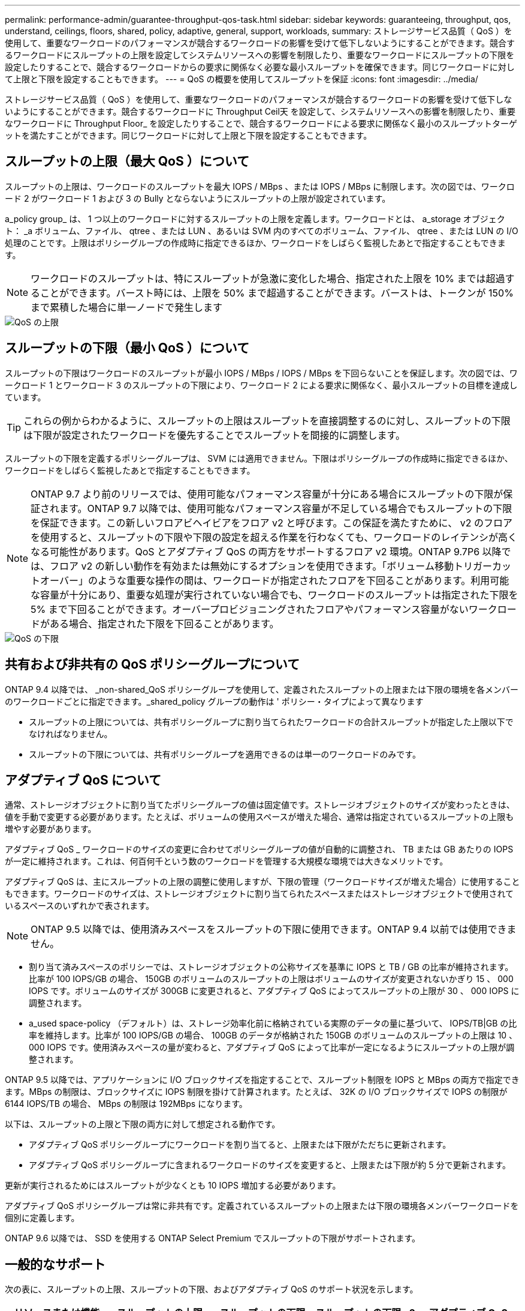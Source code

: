 ---
permalink: performance-admin/guarantee-throughput-qos-task.html 
sidebar: sidebar 
keywords: guaranteeing, throughput, qos, understand, ceilings, floors, shared, policy, adaptive, general, support, workloads, 
summary: ストレージサービス品質（ QoS ）を使用して、重要なワークロードのパフォーマンスが競合するワークロードの影響を受けて低下しないようにすることができます。競合するワークロードにスループットの上限を設定してシステムリソースへの影響を制限したり、重要なワークロードにスループットの下限を設定したりすることで、競合するワークロードからの要求に関係なく必要な最小スループットを確保できます。同じワークロードに対して上限と下限を設定することもできます。 
---
= QoS の概要を使用してスループットを保証
:icons: font
:imagesdir: ../media/


[role="lead"]
ストレージサービス品質（ QoS ）を使用して、重要なワークロードのパフォーマンスが競合するワークロードの影響を受けて低下しないようにすることができます。競合するワークロードに Throughput Ceil天 を設定して、システムリソースへの影響を制限したり、重要なワークロードに Throughput Floor_ を設定したりすることで、競合するワークロードによる要求に関係なく最小のスループットターゲットを満たすことができます。同じワークロードに対して上限と下限を設定することもできます。



== スループットの上限（最大 QoS ）について

スループットの上限は、ワークロードのスループットを最大 IOPS / MBps 、または IOPS / MBps に制限します。次の図では、ワークロード 2 がワークロード 1 および 3 の Bully とならないようにスループットの上限が設定されています。

a_policy group_ は、 1 つ以上のワークロードに対するスループットの上限を定義します。ワークロードとは、 a_storage オブジェクト： _a ボリューム、ファイル、 qtree 、または LUN 、あるいは SVM 内のすべてのボリューム、ファイル、 qtree 、または LUN の I/O 処理のことです。上限はポリシーグループの作成時に指定できるほか、ワークロードをしばらく監視したあとで指定することもできます。

[NOTE]
====
ワークロードのスループットは、特にスループットが急激に変化した場合、指定された上限を 10% までは超過することができます。バースト時には、上限を 50% まで超過することができます。バーストは、トークンが 150% まで累積した場合に単一ノードで発生します

====
image::../media/qos-ceiling.gif[QoS の上限]



== スループットの下限（最小 QoS ）について

スループットの下限はワークロードのスループットが最小 IOPS / MBps / IOPS / MBps を下回らないことを保証します。次の図では、ワークロード 1 とワークロード 3 のスループットの下限により、ワークロード 2 による要求に関係なく、最小スループットの目標を達成しています。

[TIP]
====
これらの例からわかるように、スループットの上限はスループットを直接調整するのに対し、スループットの下限は下限が設定されたワークロードを優先することでスループットを間接的に調整します。

====
スループットの下限を定義するポリシーグループは、 SVM には適用できません。下限はポリシーグループの作成時に指定できるほか、ワークロードをしばらく監視したあとで指定することもできます。

[NOTE]
====
ONTAP 9.7 より前のリリースでは、使用可能なパフォーマンス容量が十分にある場合にスループットの下限が保証されます。ONTAP 9.7 以降では、使用可能なパフォーマンス容量が不足している場合でもスループットの下限を保証できます。この新しいフロアビヘイビアをフロア v2 と呼びます。この保証を満たすために、 v2 のフロアを使用すると、スループットの下限や下限の設定を超える作業を行わなくても、ワークロードのレイテンシが高くなる可能性があります。QoS とアダプティブ QoS の両方をサポートするフロア v2 環境。ONTAP 9.7P6 以降では、フロア v2 の新しい動作を有効または無効にするオプションを使用できます。「ボリューム移動トリガーカットオーバー」のような重要な操作の間は、ワークロードが指定されたフロアを下回ることがあります。利用可能な容量が十分にあり、重要な処理が実行されていない場合でも、ワークロードのスループットは指定された下限を 5% まで下回ることができます。オーバープロビジョニングされたフロアやパフォーマンス容量がないワークロードがある場合、指定された下限を下回ることがあります。

====
image::../media/qos-floor.gif[QoS の下限]



== 共有および非共有の QoS ポリシーグループについて

ONTAP 9.4 以降では、 _non-shared_QoS ポリシーグループを使用して、定義されたスループットの上限または下限の環境を各メンバーのワークロードごとに指定できます。_shared_policy グループの動作は ' ポリシー・タイプによって異なります

* スループットの上限については、共有ポリシーグループに割り当てられたワークロードの合計スループットが指定した上限以下でなければなりません。
* スループットの下限については、共有ポリシーグループを適用できるのは単一のワークロードのみです。




== アダプティブ QoS について

通常、ストレージオブジェクトに割り当てたポリシーグループの値は固定値です。ストレージオブジェクトのサイズが変わったときは、値を手動で変更する必要があります。たとえば、ボリュームの使用スペースが増えた場合、通常は指定されているスループットの上限も増やす必要があります。

アダプティブ QoS _ ワークロードのサイズの変更に合わせてポリシーグループの値が自動的に調整され、 TB または GB あたりの IOPS が一定に維持されます。これは、何百何千という数のワークロードを管理する大規模な環境では大きなメリットです。

アダプティブ QoS は、主にスループットの上限の調整に使用しますが、下限の管理（ワークロードサイズが増えた場合）に使用することもできます。ワークロードのサイズは、ストレージオブジェクトに割り当てられたスペースまたはストレージオブジェクトで使用されているスペースのいずれかで表されます。

[NOTE]
====
ONTAP 9.5 以降では、使用済みスペースをスループットの下限に使用できます。ONTAP 9.4 以前では使用できません。

====
* 割り当て済みスペースのポリシーでは、ストレージオブジェクトの公称サイズを基準に IOPS と TB / GB の比率が維持されます。比率が 100 IOPS/GB の場合、 150GB のボリュームのスループットの上限はボリュームのサイズが変更されないかぎり 15 、 000 IOPS です。ボリュームのサイズが 300GB に変更されると、アダプティブ QoS によってスループットの上限が 30 、 000 IOPS に調整されます。
* a_used space-policy （デフォルト）は、ストレージ効率化前に格納されている実際のデータの量に基づいて、 IOPS/TB|GB の比率を維持します。比率が 100 IOPS/GB の場合、 100GB のデータが格納された 150GB のボリュームのスループットの上限は 10 、 000 IOPS です。使用済みスペースの量が変わると、アダプティブ QoS によって比率が一定になるようにスループットの上限が調整されます。


ONTAP 9.5 以降では、アプリケーションに I/O ブロックサイズを指定することで、スループット制限を IOPS と MBps の両方で指定できます。MBps の制限は、ブロックサイズに IOPS 制限を掛けて計算されます。たとえば、 32K の I/O ブロックサイズで IOPS の制限が 6144 IOPS/TB の場合、 MBps の制限は 192MBps になります。

以下は、スループットの上限と下限の両方に対して想定される動作です。

* アダプティブ QoS ポリシーグループにワークロードを割り当てると、上限または下限がただちに更新されます。
* アダプティブ QoS ポリシーグループに含まれるワークロードのサイズを変更すると、上限または下限が約 5 分で更新されます。


更新が実行されるためにはスループットが少なくとも 10 IOPS 増加する必要があります。

アダプティブ QoS ポリシーグループは常に非共有です。定義されているスループットの上限または下限の環境各メンバーワークロードを個別に定義します。

ONTAP 9.6 以降では、 SSD を使用する ONTAP Select Premium でスループットの下限がサポートされます。



== 一般的なサポート

次の表に、スループットの上限、スループットの下限、およびアダプティブ QoS のサポート状況を示します。

|===
| リソースまたは機能 | スループットの上限 | スループットの下限 | スループットの下限 v2 | アダプティブ QoS 


 a| 
ONTAP 9 バージョン
 a| 
すべて
 a| 
9.2 以降
 a| 
9.7 以降
 a| 
9.3 以降



 a| 
プラットフォーム
 a| 
すべて
 a| 
* AFF
* C190 *
* ONTAP Select プレミアム SSD *

 a| 
* AFF
* C190
* SSD を使用する ONTAP Select Premium

 a| 
すべて



 a| 
プロトコル
 a| 
すべて
 a| 
すべて
 a| 
すべて
 a| 
すべて



 a| 
FabricPool
 a| 
はい。
 a| 
階層化ポリシーが「 none 」に設定され、ブロックがクラウドにない場合は「 Yes 」です。
 a| 
階層化ポリシーが「 none 」に設定され、ブロックがクラウドにない場合は「 Yes 」です。
 a| 
はい。



 a| 
SnapMirror Synchronous
 a| 
はい。
 a| 
いいえ
 a| 
いいえ
 a| 
はい。

|===
* C190 と ONTAP Select のサポートは、 ONTAP 9.6 リリースから開始されました。



== スループットの上限がサポートされるワークロード

次の表に、スループットの上限がサポートされるワークロードを ONTAP 9 のバージョン別に示します。ルートボリューム、負荷共有ミラー、およびデータ保護ミラーはサポートされません。

|===
| ワークロード - 上限 | 9.0 | 9.1 | 9.2 | 9.3 | 9.4 以降 | 9.8 以降 


 a| 
ボリューム
 a| 
はい。
 a| 
はい。
 a| 
はい。
 a| 
はい。
 a| 
はい。
 a| 
はい。



 a| 
ファイル。
 a| 
はい。
 a| 
はい。
 a| 
はい。
 a| 
はい。
 a| 
はい。
 a| 
はい。



 a| 
LUN
 a| 
はい。
 a| 
はい。
 a| 
はい。
 a| 
はい。
 a| 
はい。
 a| 
はい。



 a| 
SVM
 a| 
はい。
 a| 
はい。
 a| 
はい。
 a| 
はい。
 a| 
はい。
 a| 
はい。



 a| 
FlexGroup ボリューム
 a| 
いいえ
 a| 
いいえ
 a| 
いいえ
 a| 
はい。
 a| 
はい。
 a| 
はい。



 a| 
qtree *
 a| 
いいえ
 a| 
いいえ
 a| 
いいえ
 a| 
いいえ
 a| 
いいえ
 a| 
はい。



 a| 
ポリシーグループごとに複数のワークロードが割り当てられます
 a| 
はい。
 a| 
はい。
 a| 
はい。
 a| 
はい。
 a| 
はい。
 a| 
はい。



 a| 
非共有のポリシーグループ
 a| 
いいえ
 a| 
いいえ
 a| 
いいえ
 a| 
いいえ
 a| 
はい。
 a| 
はい。

|===
* ONTAP 9.8 以降では、 NFS が有効な FlexVol および FlexGroup ボリュームの qtree で NFS アクセスがサポートされます。ONTAP 9.9.9..1 以降では、 SMB が有効な FlexVol および FlexGroup ボリュームの qtree で SMB アクセスもサポートされます。



== スループットの下限がサポートされるワークロード

次の表に、スループットの下限がサポートされるワークロードを ONTAP 9 のバージョン別に示します。ルートボリューム、負荷共有ミラー、およびデータ保護ミラーはサポートされません。

|===
| ワークロード - 下限 | 9.2 | 9.3 | 9.4 以降 | 9.8 以降 


 a| 
ボリューム
 a| 
はい。
 a| 
はい。
 a| 
はい。
 a| 
はい。



 a| 
ファイル。
 a| 
いいえ
 a| 
はい。
 a| 
はい。
 a| 
はい。



 a| 
LUN
 a| 
はい。
 a| 
はい。
 a| 
はい。
 a| 
はい。



 a| 
SVM
 a| 
いいえ
 a| 
いいえ
 a| 
いいえ
 a| 
はい。



 a| 
FlexGroup ボリューム
 a| 
いいえ
 a| 
いいえ
 a| 
はい。
 a| 
はい。



 a| 
qtree *
 a| 
いいえ
 a| 
いいえ
 a| 
いいえ
 a| 
はい。



 a| 
ポリシーグループごとに複数のワークロードが割り当てられます
 a| 
いいえ
 a| 
いいえ
 a| 
はい。
 a| 
はい。



 a| 
非共有のポリシーグループ
 a| 
いいえ
 a| 
いいえ
 a| 
はい。
 a| 
はい。

|===
* ONTAP 9.8 以降では、 NFS が有効な FlexVol および FlexGroup ボリュームの qtree で NFS アクセスがサポートされます。ONTAP 9.9.9..1 以降では、 SMB が有効な FlexVol および FlexGroup ボリュームの qtree で SMB アクセスもサポートされます。



== アダプティブ QoS がサポートされるワークロード

次の表に、アダプティブ QoS がサポートされるワークロードを ONTAP 9 のバージョン別に示します。ルートボリューム、負荷共有ミラー、およびデータ保護ミラーはサポートされません。

|===
| ワークロード - アダプティブ QoS | 9.3 | 9.4 以降 


 a| 
ボリューム
 a| 
はい。
 a| 
はい。



 a| 
ファイル。
 a| 
いいえ
 a| 
はい。



 a| 
LUN
 a| 
いいえ
 a| 
はい。



 a| 
SVM
 a| 
いいえ
 a| 
いいえ



 a| 
FlexGroup ボリューム
 a| 
いいえ
 a| 
はい。



 a| 
ポリシーグループごとに複数のワークロードが割り当てられます
 a| 
はい。
 a| 
はい。



 a| 
非共有のポリシーグループ
 a| 
はい。
 a| 
はい。

|===


== ワークロードとポリシーグループの最大数

次の表に、ワークロードとポリシーグループの最大数を ONTAP 9 のバージョン別に示します。

|===
| ワークロードのサポート | 9.3 以前 | 9.4 以降 


 a| 
クラスタあたりの最大ワークロード
 a| 
12,000
 a| 
40,000



 a| 
ノードあたりの最大ワークロード
 a| 
12,000
 a| 
40,000



 a| 
ポリシーグループの最大数
 a| 
12,000
 a| 
12,000

|===